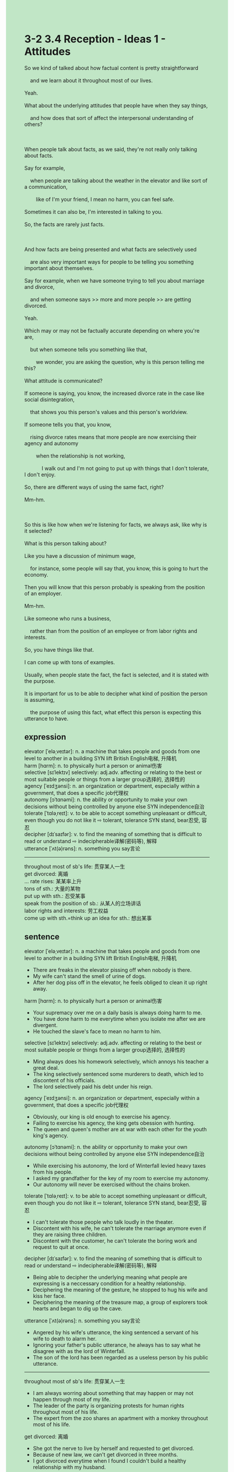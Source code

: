#+OPTIONS: \n:t toc:nil num:nil html-postamble:nil
#+HTML_HEAD_EXTRA: <style>body {background: rgb(193, 230, 198) !important;}</style>
* 3-2 3.4 Reception - Ideas 1 - Attitudes
#+begin_verse
So we kind of talked about how factual content is pretty straightforward
	and we learn about it throughout most of our lives.
Yeah.
What about the underlying attitudes that people have when they say things,
	and how does that sort of affect the interpersonal understanding of others?
	
When people talk about facts, as we said, they're not really only talking about facts.
Say for example,
	when people are talking about the weather in the elevator and like sort of a communication,
		like of I'm your friend, I mean no harm, you can feel safe.
Sometimes it can also be, I'm interested in talking to you.
So, the facts are rarely just facts.

And how facts are being presented and what facts are selectively used
	are also very important ways for people to be telling you something important about themselves.
Say for example, when we have someone trying to tell you about marriage and divorce,
	and when someone says >> more and more people >> are getting divorced.
Yeah.
Which may or may not be factually accurate depending on where you're are,
	but when someone tells you something like that,
		we wonder, you are asking the question, why is this person telling me this?
What attitude is communicated?
If someone is saying, you know, the increased divorce rate in the case like social disintegration,
	that shows you this person's values and this person's worldview.
If someone tells you that, you know,
	rising divorce rates means that more people are now exercising their agency and autonomy
		when the relationship is not working,
			I walk out and I'm not going to put up with things that I don't tolerate, I don't enjoy.
So, there are different ways of using the same fact, right?
Mm-hm.

So this is like how when we're listening for facts, we always ask, like why is it selected?
What is this person talking about?
Like you have a discussion of minimum wage,
	for instance, some people will say that, you know, this is going to hurt the economy.
Then you will know that this person probably is speaking from the position of an employer.
Mm-hm.
Like someone who runs a business,
	rather than from the position of an employee or from labor rights and interests.
So, you have things like that.
I can come up with tons of examples.
Usually, when people state the fact, the fact is selected, and it is stated with the purpose.
It is important for us to be able to decipher what kind of position the person is assuming,
	the purpose of using this fact, what effect this person is expecting this utterance to have.
#+end_verse
** expression
elevator [ˈeləˌveɪtər]: n. a machine that takes people and goods from one level to another in a building SYN lift British English电梯, 升降机
harm [hɑrm]: n. to physically hurt a person or animal伤害
selective [sɪˈlektɪv] selectively: adj.adv. affecting or relating to the best or most suitable people or things from a larger group选择的, 选择性的
agency [ˈeɪdʒənsi]: n. an organization or department, especially within a government, that does a specific job代理权
autonomy [ɔˈtɑnəmi]: n. the ability or opportunity to make your own decisions without being controlled by anyone else SYN independence自治
tolerate [ˈtɑləˌreɪt]: v. to be able to accept something unpleasant or difficult, even though you do not like it ⇨ tolerant, tolerance SYN stand, bear忍受, 容忍
decipher [dɪˈsaɪfər]: v. to find the meaning of something that is difficult to read or understand ⇨ indecipherable译解(密码等), 解释
utterance [ˈʌt(ə)rəns]: n. something you say言论
---------------------
throughout most of sb's life: 贯穿某人一生
get divorced: 离婚
... rate rises: 某某率上升
tons of sth.: 大量的某物
put up with sth.: 忍受某事 
speak from the position of sb.: 从某人的立场讲话
labor rights and interests: 劳工权益
come up with sth.=think up an idea for sth.: 想出某事
** sentence
elevator [ˈeləˌveɪtər]: n. a machine that takes people and goods from one level to another in a building SYN lift British English电梯, 升降机
- There are freaks in the elevator pissing off when nobody is there.
- My wife can't stand the smell of urine of dogs.
- After her dog piss off in the elevator, he feels obliged to clean it up right away.
harm [hɑrm]: n. to physically hurt a person or animal伤害
- Your supremacy over me on a daily basis is always doing harm to me.
- You have done harm to me everytime when you isolate me after we are divergent.
- He touched the slave's face to mean no harm to him.
selective [sɪˈlektɪv] selectively: adj.adv. affecting or relating to the best or most suitable people or things from a larger group选择的, 选择性的
- Ming always does his homework selectively, which annoys his teacher a great deal.
- The king selectively sentenced some murderers to death, which led to discontent of his officials.
- The lord selectively paid his debt under his reign.
agency [ˈeɪdʒənsi]: n. an organization or department, especially within a government, that does a specific job代理权
- Obviously, our king is old enough to exercise his agency.
- Failing to exercise his agency, the king gets obession with hunting.
- The queen and queen's mother are at war with each other for the youth king's agency. 
autonomy [ɔˈtɑnəmi]: n. the ability or opportunity to make your own decisions without being controlled by anyone else SYN independence自治
- While exercising his autonomy, the lord of Winterfall levied heavy taxes from his people.
- I asked my grandfather for the key of my room to exercise my autonomy.
- Our autonomy will never be exercised without the chains broken.
tolerate [ˈtɑləˌreɪt]: v. to be able to accept something unpleasant or difficult, even though you do not like it ⇨ tolerant, tolerance SYN stand, bear忍受, 容忍
- I can't tolerate those people who talk loudly in the theater.
- Discontent with his wife, he can't tolerate the marriage anymore even if they are raising three children.
- Discontent with the customer, he can't tolerate the boring work and request to quit at once.
decipher [dɪˈsaɪfər]: v. to find the meaning of something that is difficult to read or understand ⇨ indecipherable译解(密码等), 解释
- Being able to decipher the underlying meaning what people are expressing is a neccessary condition for a healthy relationship.
- Deciphering the meaning of the gesture, he stopped to hug his wife and kiss her face.
- Deciphering the meaning of the treasure map, a group of explorers took hearts and began to dig up the cave.
utterance [ˈʌt(ə)rəns]: n. something you say言论
- Angered by his wife's utterance, the king sentenced a servant of his wife to death to alarm her.
- Ignoring your father's public utterance, he always has to say what he disagree with as the lord of Winterfall.
- The son of the lord has been regarded as a useless person by his public utterance.
---------------------
throughout most of sb's life: 贯穿某人一生
- I am always worring about something that may happen or may not happen through most of my life.
- The leader of the party is organizing protests for human rights throughout most of his life.
- The expert from the zoo shares an apartment with a monkey throughout most of his life.
get divorced: 离婚
- She got the nerve to live by herself and requested to get divorced.
- Because of new law, we can't get divorced in three months.
- I got divorced everytime when I found I couldn't build a healthy relationship with my husband.
... rate rises: 某某率上升
- The rate of abortion in teenagers is obviously rising.
- Our sales rate is rising after our new CEO came to power.
- People parade to blame the authorities for the rising taxes rate.
tons of sth.: 大量的某物
- My dear, I am afraid that I couldn't take part in the fancy dress party, for I've got tons of work to do. 
- Because of the war you started, tons of people are gathering around the palace.
- In floods, tons of people in this country have to be served in soup lines.
put up with sth.: 忍受某事 
- The king couldn't put up with men served in a soup line and ordered his men to force them out.
- I couldn't put up with the marriage only with regard to politics.
- The employer can't put up with workers who stay up overnight.
speak from the position of sb.: 从某人的立场讲话
- In fact, the queen never speaks from the position of her people even though she is admired by these poor.
- If you didn't speak from the position of workers, you couldn't represent the underlying interests of our party.
- Why the politician began to speak from the position of empolyee remains a mystery.
labor rights and interests: 劳工权益
- Labor rights and interests never take grants in this slavery country.
- Speaking from the position of labor rights and interests, our leader is being attcked by those aristocrats.
- The authorities are taking interest in labor rights and interests.
come up with sth.=think up an idea for sth.: 想出某事
- He is supposed to come up with how to assassinate the daugther of former king as the hand of the king.
- The lawyer came up with a plan which could meet both our needs.
- The butcher's boy came up with a idea about how to practice swords.
** sentence2
elevator [ˈeləˌveɪtər]: n. a machine that takes people and goods from one level to another in a building SYN lift British English电梯, 升降机
- There are freaks in the elevator pissing off when nobody is there.
- My wife can't stand the smell of urine of dogs.
- After her dog pisses off in the elevator, he feels obliged to clean it up right away.
harm [hɑrm]: n. to physically hurt a person or animal伤害
- Your supremacy over me on a daily basis is always doing harm to me.
- You have done harm to me when you isolated me after we were divergent.
- He touched the slave's face to mean no harm to him.
selective [sɪˈlektɪv] selectively: adj.adv. affecting or relating to the best or most suitable people or things from a larger group选择的, 选择性的
- Ming always does his homework selectively, which annoys his teacher a great deal.
- The king selectively sentenced some murderers to death, which led to discontent among his officials.
- The lord selectively paid his debt under his reign.
agency [ˈeɪdʒənsi]: n. an organization or department, especially within a government, that does a specific job代理权
- Obviously, our king is old enough to exercise his agency.
- Failing to exercise his agency, the king gets obsessed with hunting.
- The queen and queen's mother are at war with each other for the youth king's agency. 
autonomy [ɔˈtɑnəmi]: n. the ability or opportunity to make your own decisions without being controlled by anyone else SYN independence自治
- While exercising his autonomy, the lord of Winterfall levied heavy taxes on his people.
- I asked my grandfather for the key to my room so I could exercise my autonomy.
- Our autonomy will never be exercised without the chains broken.
tolerate [ˈtɑləˌreɪt]: v. to be able to accept something unpleasant or difficult, even though you do not like it ⇨ tolerant, tolerance SYN stand, bear忍受, 容忍
- I can't tolerate those people who talk loudly in the theater.
- Discontent with his wife, he can't tolerate the marriage anymore even if they are raising three children.
- Discontent with the customer, he can't tolerate the boring work and requests to quit at once.
decipher [dɪˈsaɪfər]: v. to find the meaning of something that is difficult to read or understand ⇨ indecipherable译解(密码等), 解释
- Being able to decipher the underlying meaning of what people are expressing is a necessary condition for a healthy relationship.
- Deciphering the meaning of the gesture, he stopped to hug his wife and kiss her face.
- Deciphering the meaning of the treasure map, a group of explorers took hearts and began to dig up the cave.
utterance [ˈʌt(ə)rəns]: n. something you say言论
- Angered by his wife's utterance, the king sentenced a servant of his wife to death to alarm her.
- Ignoring your father's public utterance, he always has to say what he disagrees with as the lord of Winterfell.
- The son of the lord has been regarded as a useless person by his public utterance.
---------------------
throughout most of sb's life: 贯穿某人一生
- I am always worrying about something that may happen or may not happen throughout most of my life.
- The leader of the party has been organizing protests for human rights throughout most of his life.
- The expert from the zoo has shared an apartment with a monkey throughout most of his life.
get divorced: 离婚
- She got the nerve to live by herself and requested to get divorced.
- Because of the new law, we can't get divorced in three months.
- I got divorced when I found I couldn't build a healthy relationship with my husband.
... rate rises: 某某率上升
- The rate of abortion in teenagers is obviously rising.
- Our sales rate is rising after our new CEO came to power.
- People parade to blame the authorities for the rising tax rate.
tons of sth.: 大量的某物
- My dear, I am afraid that I can't take part in the fancy dress party, for I've got tons of work to do. 
- Because of the war you started, tons of people are gathering around the palace.
- In floods, tons of people in this country have to be served in soup lines.
put up with sth.: 忍受某事 
- The king couldn't put up with men served in a soup line and ordered his men to force them out.
- I couldn't put up with the marriage only with regard to politics.
- The employer can't put up with workers who stay up overnight.
speak from the position of sb.: 从某人的立场讲话
- In fact, the queen never speaks from the position of her people even though she is admired by the poor.
- If you didn't speak from the position of workers, you couldn't represent the underlying interests of our party.
- Why the politician began to speak from the position of an employee remains a mystery.
labor rights and interests: 劳工权益
- Labor rights and interests never take grants in this slaver country.
- Speaking from the position of labor rights and interests, our leader is being attacked by those aristocrats.
- The authorities are taking an interest in labor rights and interests.
come up with sth.=think up an idea for sth.: 想出某事
- He is supposed to come up with how to assassinate the daughter of the former king as the hand of the king.
- The lawyer came up with a plan which could meet both our needs.
- The butcher's boy came up with a idea about how to practice swords.
** summary
What's the underlying attitudes people have when they say things,
	and how does that affect interpersonal understanding of others?
People are not really only talking about facts.
For example, when people are talking to you in the elevator,
	it means they're your friends and you can feel safe.
Besides, how facts are presented and what facts are selected
	are also important ways for people to tell you something of value about themselves.
For example, when someone tells you that more and more people are getting divorced.
You wonder why this person is telling me this and what attitude he has.
There are different ways of using the same fact.
Like someone says that minimum wage is going to hurt the economy.
You can infer that he is speaking from the position of an employer, not an employee.
In all, the fact is usually selected with some purpose.
It is important to be able to decipher the position, and purpose of the talker.
** summary2
What are the underlying attitudes people have when they say things,
	and how does that affect interpersonal understanding of others?
People are not only talking about facts.
For example, when people are talking to you in the elevator,
	it means they're your friends so that you can feel safe.
Besides, how facts are presented and what facts are selected
	are also important ways for people to tell you something of value about themselves.
For example, when someone tells you that more and more people are getting divorced.
You wonder why this person is telling me this and what attitude he has.
There are different ways of using the same fact.
Like someone says that minimum wage is hurting the economy.
You can infer that he is speaking from the position of an employer, not an employee.
In all, facts are usually selected with some purpose.
It is important to be able to decipher the position, and purpose of the talker.
